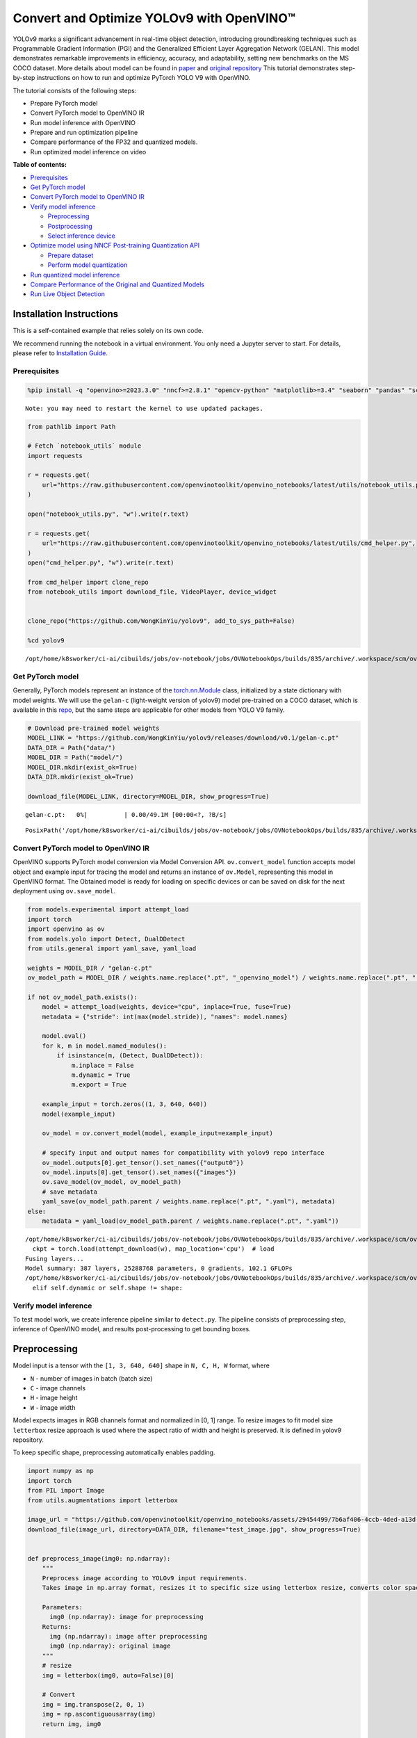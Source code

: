 Convert and Optimize YOLOv9 with OpenVINO™
==========================================

YOLOv9 marks a significant advancement in real-time object detection,
introducing groundbreaking techniques such as Programmable Gradient
Information (PGI) and the Generalized Efficient Layer Aggregation
Network (GELAN). This model demonstrates remarkable improvements in
efficiency, accuracy, and adaptability, setting new benchmarks on the MS
COCO dataset. More details about model can be found in
`paper <https://arxiv.org/abs/2402.13616>`__ and `original
repository <https://github.com/WongKinYiu/yolov9>`__ This tutorial
demonstrates step-by-step instructions on how to run and optimize
PyTorch YOLO V9 with OpenVINO.

The tutorial consists of the following steps:

-  Prepare PyTorch model
-  Convert PyTorch model to OpenVINO IR
-  Run model inference with OpenVINO
-  Prepare and run optimization pipeline
-  Compare performance of the FP32 and quantized models.
-  Run optimized model inference on video

**Table of contents:**

-  `Prerequisites <#prerequisites>`__
-  `Get PyTorch model <#get-pytorch-model>`__
-  `Convert PyTorch model to OpenVINO
   IR <#convert-pytorch-model-to-openvino-ir>`__
-  `Verify model inference <#verify-model-inference>`__

   -  `Preprocessing <#preprocessing>`__
   -  `Postprocessing <#postprocessing>`__
   -  `Select inference device <#select-inference-device>`__

-  `Optimize model using NNCF Post-training Quantization
   API <#optimize-model-using-nncf-post-training-quantization-api>`__

   -  `Prepare dataset <#prepare-dataset>`__
   -  `Perform model quantization <#perform-model-quantization>`__

-  `Run quantized model inference <#run-quantized-model-inference>`__
-  `Compare Performance of the Original and Quantized
   Models <#compare-performance-of-the-original-and-quantized-models>`__
-  `Run Live Object Detection <#run-live-object-detection>`__

Installation Instructions
~~~~~~~~~~~~~~~~~~~~~~~~~

This is a self-contained example that relies solely on its own code.

We recommend running the notebook in a virtual environment. You only
need a Jupyter server to start. For details, please refer to
`Installation
Guide <https://github.com/openvinotoolkit/openvino_notebooks/blob/latest/README.md#-installation-guide>`__.

Prerequisites
-------------



.. code:: ipython3

    %pip install -q "openvino>=2023.3.0" "nncf>=2.8.1" "opencv-python" "matplotlib>=3.4" "seaborn" "pandas" "scikit-learn" "torch" "torchvision" "tqdm"  --extra-index-url https://download.pytorch.org/whl/cpu


.. parsed-literal::

    Note: you may need to restart the kernel to use updated packages.


.. code:: ipython3

    from pathlib import Path

    # Fetch `notebook_utils` module
    import requests

    r = requests.get(
        url="https://raw.githubusercontent.com/openvinotoolkit/openvino_notebooks/latest/utils/notebook_utils.py",
    )

    open("notebook_utils.py", "w").write(r.text)

    r = requests.get(
        url="https://raw.githubusercontent.com/openvinotoolkit/openvino_notebooks/latest/utils/cmd_helper.py",
    )
    open("cmd_helper.py", "w").write(r.text)

    from cmd_helper import clone_repo
    from notebook_utils import download_file, VideoPlayer, device_widget


    clone_repo("https://github.com/WongKinYiu/yolov9", add_to_sys_path=False)

    %cd yolov9


.. parsed-literal::

    /opt/home/k8sworker/ci-ai/cibuilds/jobs/ov-notebook/jobs/OVNotebookOps/builds/835/archive/.workspace/scm/ov-notebook/notebooks/yolov9-optimization/yolov9


Get PyTorch model
-----------------



Generally, PyTorch models represent an instance of the
`torch.nn.Module <https://pytorch.org/docs/stable/generated/torch.nn.Module.html>`__
class, initialized by a state dictionary with model weights. We will use
the ``gelan-c`` (light-weight version of yolov9) model pre-trained on a
COCO dataset, which is available in this
`repo <https://github.com/WongKinYiu/yolov9>`__, but the same steps are
applicable for other models from YOLO V9 family.

.. code:: ipython3

    # Download pre-trained model weights
    MODEL_LINK = "https://github.com/WongKinYiu/yolov9/releases/download/v0.1/gelan-c.pt"
    DATA_DIR = Path("data/")
    MODEL_DIR = Path("model/")
    MODEL_DIR.mkdir(exist_ok=True)
    DATA_DIR.mkdir(exist_ok=True)

    download_file(MODEL_LINK, directory=MODEL_DIR, show_progress=True)



.. parsed-literal::

    gelan-c.pt:   0%|          | 0.00/49.1M [00:00<?, ?B/s]




.. parsed-literal::

    PosixPath('/opt/home/k8sworker/ci-ai/cibuilds/jobs/ov-notebook/jobs/OVNotebookOps/builds/835/archive/.workspace/scm/ov-notebook/notebooks/yolov9-optimization/yolov9/model/gelan-c.pt')



Convert PyTorch model to OpenVINO IR
------------------------------------



OpenVINO supports PyTorch model conversion via Model Conversion API.
``ov.convert_model`` function accepts model object and example input for
tracing the model and returns an instance of ``ov.Model``, representing
this model in OpenVINO format. The Obtained model is ready for loading
on specific devices or can be saved on disk for the next deployment
using ``ov.save_model``.

.. code:: ipython3

    from models.experimental import attempt_load
    import torch
    import openvino as ov
    from models.yolo import Detect, DualDDetect
    from utils.general import yaml_save, yaml_load

    weights = MODEL_DIR / "gelan-c.pt"
    ov_model_path = MODEL_DIR / weights.name.replace(".pt", "_openvino_model") / weights.name.replace(".pt", ".xml")

    if not ov_model_path.exists():
        model = attempt_load(weights, device="cpu", inplace=True, fuse=True)
        metadata = {"stride": int(max(model.stride)), "names": model.names}

        model.eval()
        for k, m in model.named_modules():
            if isinstance(m, (Detect, DualDDetect)):
                m.inplace = False
                m.dynamic = True
                m.export = True

        example_input = torch.zeros((1, 3, 640, 640))
        model(example_input)

        ov_model = ov.convert_model(model, example_input=example_input)

        # specify input and output names for compatibility with yolov9 repo interface
        ov_model.outputs[0].get_tensor().set_names({"output0"})
        ov_model.inputs[0].get_tensor().set_names({"images"})
        ov.save_model(ov_model, ov_model_path)
        # save metadata
        yaml_save(ov_model_path.parent / weights.name.replace(".pt", ".yaml"), metadata)
    else:
        metadata = yaml_load(ov_model_path.parent / weights.name.replace(".pt", ".yaml"))


.. parsed-literal::

    /opt/home/k8sworker/ci-ai/cibuilds/jobs/ov-notebook/jobs/OVNotebookOps/builds/835/archive/.workspace/scm/ov-notebook/notebooks/yolov9-optimization/yolov9/models/experimental.py:243: FutureWarning: You are using `torch.load` with `weights_only=False` (the current default value), which uses the default pickle module implicitly. It is possible to construct malicious pickle data which will execute arbitrary code during unpickling (See https://github.com/pytorch/pytorch/blob/main/SECURITY.md#untrusted-models for more details). In a future release, the default value for `weights_only` will be flipped to `True`. This limits the functions that could be executed during unpickling. Arbitrary objects will no longer be allowed to be loaded via this mode unless they are explicitly allowlisted by the user via `torch.serialization.add_safe_globals`. We recommend you start setting `weights_only=True` for any use case where you don't have full control of the loaded file. Please open an issue on GitHub for any issues related to this experimental feature.
      ckpt = torch.load(attempt_download(w), map_location='cpu')  # load
    Fusing layers...
    Model summary: 387 layers, 25288768 parameters, 0 gradients, 102.1 GFLOPs
    /opt/home/k8sworker/ci-ai/cibuilds/jobs/ov-notebook/jobs/OVNotebookOps/builds/835/archive/.workspace/scm/ov-notebook/notebooks/yolov9-optimization/yolov9/models/yolo.py:108: TracerWarning: Converting a tensor to a Python boolean might cause the trace to be incorrect. We can't record the data flow of Python values, so this value will be treated as a constant in the future. This means that the trace might not generalize to other inputs!
      elif self.dynamic or self.shape != shape:


Verify model inference
----------------------



To test model work, we create inference pipeline similar to
``detect.py``. The pipeline consists of preprocessing step, inference of
OpenVINO model, and results post-processing to get bounding boxes.

Preprocessing
~~~~~~~~~~~~~



Model input is a tensor with the ``[1, 3, 640, 640]`` shape in
``N, C, H, W`` format, where

-  ``N`` - number of images in batch (batch size)
-  ``C`` - image channels
-  ``H`` - image height
-  ``W`` - image width

Model expects images in RGB channels format and normalized in [0, 1]
range. To resize images to fit model size ``letterbox`` resize approach
is used where the aspect ratio of width and height is preserved. It is
defined in yolov9 repository.

To keep specific shape, preprocessing automatically enables padding.

.. code:: ipython3

    import numpy as np
    import torch
    from PIL import Image
    from utils.augmentations import letterbox

    image_url = "https://github.com/openvinotoolkit/openvino_notebooks/assets/29454499/7b6af406-4ccb-4ded-a13d-62b7c0e42e96"
    download_file(image_url, directory=DATA_DIR, filename="test_image.jpg", show_progress=True)


    def preprocess_image(img0: np.ndarray):
        """
        Preprocess image according to YOLOv9 input requirements.
        Takes image in np.array format, resizes it to specific size using letterbox resize, converts color space from BGR (default in OpenCV) to RGB and changes data layout from HWC to CHW.

        Parameters:
          img0 (np.ndarray): image for preprocessing
        Returns:
          img (np.ndarray): image after preprocessing
          img0 (np.ndarray): original image
        """
        # resize
        img = letterbox(img0, auto=False)[0]

        # Convert
        img = img.transpose(2, 0, 1)
        img = np.ascontiguousarray(img)
        return img, img0


    def prepare_input_tensor(image: np.ndarray):
        """
        Converts preprocessed image to tensor format according to YOLOv9 input requirements.
        Takes image in np.array format with unit8 data in [0, 255] range and converts it to torch.Tensor object with float data in [0, 1] range

        Parameters:
          image (np.ndarray): image for conversion to tensor
        Returns:
          input_tensor (torch.Tensor): float tensor ready to use for YOLOv9 inference
        """
        input_tensor = image.astype(np.float32)  # uint8 to fp16/32
        input_tensor /= 255.0  # 0 - 255 to 0.0 - 1.0

        if input_tensor.ndim == 3:
            input_tensor = np.expand_dims(input_tensor, 0)
        return input_tensor


    NAMES = metadata["names"]



.. parsed-literal::

    test_image.jpg:   0%|          | 0.00/101k [00:00<?, ?B/s]


Postprocessing
~~~~~~~~~~~~~~



Model output contains detection boxes candidates. It is a tensor with
the ``[1,25200,85]`` shape in the ``B, N, 85`` format, where:

-  ``B`` - batch size
-  ``N`` - number of detection boxes

Detection box has the [``x``, ``y``, ``h``, ``w``, ``box_score``,
``class_no_1``, …, ``class_no_80``] format, where:

-  (``x``, ``y``) - raw coordinates of box center
-  ``h``, ``w`` - raw height and width of box
-  ``box_score`` - confidence of detection box
-  ``class_no_1``, …, ``class_no_80`` - probability distribution over
   the classes.

For getting final prediction, we need to apply non maximum suppression
algorithm and rescale boxes coordinates to original image size.

.. code:: ipython3

    from utils.plots import Annotator, colors

    from typing import List, Tuple
    from utils.general import scale_boxes, non_max_suppression


    def detect(
        model: ov.Model,
        image_path: Path,
        conf_thres: float = 0.25,
        iou_thres: float = 0.45,
        classes: List[int] = None,
        agnostic_nms: bool = False,
    ):
        """
        OpenVINO YOLOv9 model inference function. Reads image, preprocess it, runs model inference and postprocess results using NMS.
        Parameters:
            model (Model): OpenVINO compiled model.
            image_path (Path): input image path.
            conf_thres (float, *optional*, 0.25): minimal accepted confidence for object filtering
            iou_thres (float, *optional*, 0.45): minimal overlap score for removing objects duplicates in NMS
            classes (List[int], *optional*, None): labels for prediction filtering, if not provided all predicted labels will be used
            agnostic_nms (bool, *optional*, False): apply class agnostic NMS approach or not
        Returns:
           pred (List): list of detections with (n,6) shape, where n - number of detected boxes in format [x1, y1, x2, y2, score, label]
           orig_img (np.ndarray): image before preprocessing, can be used for results visualization
           inpjut_shape (Tuple[int]): shape of model input tensor, can be used for output rescaling
        """
        if isinstance(image_path, np.ndarray):
            img = image_path
        else:
            img = np.array(Image.open(image_path))
        preprocessed_img, orig_img = preprocess_image(img)
        input_tensor = prepare_input_tensor(preprocessed_img)
        predictions = torch.from_numpy(model(input_tensor)[0])
        pred = non_max_suppression(predictions, conf_thres, iou_thres, classes=classes, agnostic=agnostic_nms)
        return pred, orig_img, input_tensor.shape


    def draw_boxes(
        predictions: np.ndarray,
        input_shape: Tuple[int],
        image: np.ndarray,
        names: List[str],
    ):
        """
        Utility function for drawing predicted bounding boxes on image
        Parameters:
            predictions (np.ndarray): list of detections with (n,6) shape, where n - number of detected boxes in format [x1, y1, x2, y2, score, label]
            image (np.ndarray): image for boxes visualization
            names (List[str]): list of names for each class in dataset
            colors (Dict[str, int]): mapping between class name and drawing color
        Returns:
            image (np.ndarray): box visualization result
        """
        if not len(predictions):
            return image

        annotator = Annotator(image, line_width=1, example=str(names))
        # Rescale boxes from input size to original image size
        predictions[:, :4] = scale_boxes(input_shape[2:], predictions[:, :4], image.shape).round()

        # Write results
        for *xyxy, conf, cls in reversed(predictions):
            label = f"{names[int(cls)]} {conf:.2f}"
            annotator.box_label(xyxy, label, color=colors(int(cls), True))
        return image

.. code:: ipython3

    core = ov.Core()
    # read converted model
    ov_model = core.read_model(ov_model_path)

Select inference device
~~~~~~~~~~~~~~~~~~~~~~~



select device from dropdown list for running inference using OpenVINO

.. code:: ipython3

    device = device_widget()

    device




.. parsed-literal::

    Dropdown(description='Device:', index=1, options=('CPU', 'AUTO'), value='AUTO')



.. code:: ipython3

    # load model on selected device
    if device.value != "CPU":
        ov_model.reshape({0: [1, 3, 640, 640]})
    compiled_model = core.compile_model(ov_model, device.value)

.. code:: ipython3

    boxes, image, input_shape = detect(compiled_model, DATA_DIR / "test_image.jpg")
    image_with_boxes = draw_boxes(boxes[0], input_shape, image, NAMES)
    # visualize results
    Image.fromarray(image_with_boxes)




.. image:: yolov9-optimization-with-output_files/yolov9-optimization-with-output_16_0.png



Optimize model using NNCF Post-training Quantization API
--------------------------------------------------------



`NNCF <https://github.com/openvinotoolkit/nncf>`__ provides a suite of
advanced algorithms for Neural Networks inference optimization in
OpenVINO with minimal accuracy drop. We will use 8-bit quantization in
post-training mode (without the fine-tuning pipeline) to optimize
YOLOv9. The optimization process contains the following steps:

1. Create a Dataset for quantization.
2. Run ``nncf.quantize`` for getting an optimized model.
3. Serialize an OpenVINO IR model, using the ``ov.save_model`` function.

Prepare dataset
~~~~~~~~~~~~~~~



The code below downloads COCO dataset and prepares a dataloader that is
used to evaluate the yolov9 model accuracy. We reuse its subset for
quantization.

.. code:: ipython3

    from zipfile import ZipFile


    DATA_URL = "http://images.cocodataset.org/zips/val2017.zip"
    LABELS_URL = "https://github.com/ultralytics/yolov5/releases/download/v1.0/coco2017labels-segments.zip"

    OUT_DIR = Path(".")

    download_file(DATA_URL, directory=OUT_DIR, show_progress=True)
    download_file(LABELS_URL, directory=OUT_DIR, show_progress=True)

    if not (OUT_DIR / "coco/labels").exists():
        with ZipFile("coco2017labels-segments.zip", "r") as zip_ref:
            zip_ref.extractall(OUT_DIR)
        with ZipFile("val2017.zip", "r") as zip_ref:
            zip_ref.extractall(OUT_DIR / "coco/images")



.. parsed-literal::

    val2017.zip:   0%|          | 0.00/778M [00:00<?, ?B/s]



.. parsed-literal::

    coco2017labels-segments.zip:   0%|          | 0.00/169M [00:00<?, ?B/s]


.. code:: ipython3

    from collections import namedtuple
    import yaml
    from utils.dataloaders import create_dataloader
    from utils.general import colorstr

    # read dataset config
    DATA_CONFIG = "data/coco.yaml"
    with open(DATA_CONFIG) as f:
        data = yaml.load(f, Loader=yaml.SafeLoader)

    # Dataloader
    TASK = "val"  # path to train/val/test images
    Option = namedtuple("Options", ["single_cls"])  # imitation of commandline provided options for single class evaluation
    opt = Option(False)
    dataloader = create_dataloader(
        str(Path("coco") / data[TASK]),
        640,
        1,
        32,
        opt,
        pad=0.5,
        prefix=colorstr(f"{TASK}: "),
    )[0]


.. parsed-literal::

    val: Scanning coco/val2017... 4952 images, 48 backgrounds, 0 corrupt: 100%|██████████| 5000/5000 00:00
    val: New cache created: coco/val2017.cache


NNCF provides ``nncf.Dataset`` wrapper for using native framework
dataloaders in quantization pipeline. Additionally, we specify transform
function that will be responsible for preparing input data in model
expected format.

.. code:: ipython3

    import nncf


    def transform_fn(data_item):
        """
        Quantization transform function. Extracts and preprocess input data from dataloader item for quantization.
        Parameters:
           data_item: Tuple with data item produced by DataLoader during iteration
        Returns:
            input_tensor: Input data for quantization
        """
        img = data_item[0].numpy()
        input_tensor = prepare_input_tensor(img)
        return input_tensor


    quantization_dataset = nncf.Dataset(dataloader, transform_fn)


.. parsed-literal::

    INFO:nncf:NNCF initialized successfully. Supported frameworks detected: torch, tensorflow, onnx, openvino


Perform model quantization
~~~~~~~~~~~~~~~~~~~~~~~~~~



The ``nncf.quantize`` function provides an interface for model
quantization. It requires an instance of the OpenVINO Model and
quantization dataset. Optionally, some additional parameters for the
configuration quantization process (number of samples for quantization,
preset, ignored scope etc.) can be provided. YOLOv9 model contains
non-ReLU activation functions, which require asymmetric quantization of
activations. To achieve better results, we will use a ``mixed``
quantization preset. It provides symmetric quantization of weights and
asymmetric quantization of activations.

.. code:: ipython3

    ov_int8_model_path = MODEL_DIR / weights.name.replace(".pt", "_int8_openvino_model") / weights.name.replace(".pt", "_int8.xml")

    if not ov_int8_model_path.exists():
        quantized_model = nncf.quantize(ov_model, quantization_dataset, preset=nncf.QuantizationPreset.MIXED)

        ov.save_model(quantized_model, ov_int8_model_path)
        yaml_save(ov_int8_model_path.parent / weights.name.replace(".pt", "_int8.yaml"), metadata)


.. parsed-literal::

    2024-12-10 06:13:54.195413: I tensorflow/core/util/port.cc:110] oneDNN custom operations are on. You may see slightly different numerical results due to floating-point round-off errors from different computation orders. To turn them off, set the environment variable `TF_ENABLE_ONEDNN_OPTS=0`.
    2024-12-10 06:13:54.221233: I tensorflow/core/platform/cpu_feature_guard.cc:182] This TensorFlow binary is optimized to use available CPU instructions in performance-critical operations.
    To enable the following instructions: AVX2 AVX512F AVX512_VNNI FMA, in other operations, rebuild TensorFlow with the appropriate compiler flags.



.. parsed-literal::

    Output()










.. parsed-literal::

    Output()









Run quantized model inference
-----------------------------



There are no changes in model usage after applying quantization. Let’s
check the model work on the previously used image.

.. code:: ipython3

    quantized_model = core.read_model(ov_int8_model_path)

    if device.value != "CPU":
        quantized_model.reshape({0: [1, 3, 640, 640]})

    compiled_model = core.compile_model(quantized_model, device.value)

.. code:: ipython3

    boxes, image, input_shape = detect(compiled_model, DATA_DIR / "test_image.jpg")
    image_with_boxes = draw_boxes(boxes[0], input_shape, image, NAMES)
    # visualize results
    Image.fromarray(image_with_boxes)




.. image:: yolov9-optimization-with-output_files/yolov9-optimization-with-output_27_0.png



Compare Performance of the Original and Quantized Models
--------------------------------------------------------



We use the OpenVINO `Benchmark
Tool <https://docs.openvino.ai/2024/learn-openvino/openvino-samples/benchmark-tool.html>`__
to measure the inference performance of the ``FP32`` and ``INT8``
models.

   **NOTE**: For more accurate performance, it is recommended to run
   ``benchmark_app`` in a terminal/command prompt after closing other
   applications. Run ``benchmark_app -m model.xml -d CPU`` to benchmark
   async inference on CPU for one minute. Change ``CPU`` to ``GPU`` to
   benchmark on GPU. Run ``benchmark_app --help`` to see an overview of
   all command-line options.

.. code:: ipython3

    !benchmark_app -m $ov_model_path -shape "[1,3,640,640]" -d $device.value -api async -t 15


.. parsed-literal::

    [Step 1/11] Parsing and validating input arguments
    [ INFO ] Parsing input parameters
    [Step 2/11] Loading OpenVINO Runtime
    [ INFO ] OpenVINO:
    [ INFO ] Build ................................. 2024.5.0-16993-9c432a3641a
    [ INFO ]
    [ INFO ] Device info:
    [ INFO ] AUTO
    [ INFO ] Build ................................. 2024.5.0-16993-9c432a3641a
    [ INFO ]
    [ INFO ]
    [Step 3/11] Setting device configuration
    [ WARNING ] Performance hint was not explicitly specified in command line. Device(AUTO) performance hint will be set to PerformanceMode.THROUGHPUT.
    [Step 4/11] Reading model files
    [ INFO ] Loading model files
    [ INFO ] Read model took 26.35 ms
    [ INFO ] Original model I/O parameters:
    [ INFO ] Model inputs:
    [ INFO ]     images (node: x) : f32 / [...] / [?,3,?,?]
    [ INFO ] Model outputs:
    [ INFO ]     output0 (node: __module.model.22/aten::cat/Concat_5) : f32 / [...] / [?,84,8400]
    [ INFO ]     xi.1 (node: __module.model.22/aten::cat/Concat_2) : f32 / [...] / [?,144,4..,4..]
    [ INFO ]     xi.3 (node: __module.model.22/aten::cat/Concat_1) : f32 / [...] / [?,144,2..,2..]
    [ INFO ]     xi (node: __module.model.22/aten::cat/Concat) : f32 / [...] / [?,144,1..,1..]
    [Step 5/11] Resizing model to match image sizes and given batch
    [ INFO ] Model batch size: 1
    [ INFO ] Reshaping model: 'images': [1,3,640,640]
    [ INFO ] Reshape model took 7.83 ms
    [Step 6/11] Configuring input of the model
    [ INFO ] Model inputs:
    [ INFO ]     images (node: x) : u8 / [N,C,H,W] / [1,3,640,640]
    [ INFO ] Model outputs:
    [ INFO ]     output0 (node: __module.model.22/aten::cat/Concat_5) : f32 / [...] / [1,84,8400]
    [ INFO ]     xi.1 (node: __module.model.22/aten::cat/Concat_2) : f32 / [...] / [1,144,80,80]
    [ INFO ]     xi.3 (node: __module.model.22/aten::cat/Concat_1) : f32 / [...] / [1,144,40,40]
    [ INFO ]     xi (node: __module.model.22/aten::cat/Concat) : f32 / [...] / [1,144,20,20]
    [Step 7/11] Loading the model to the device
    [ INFO ] Compile model took 487.18 ms
    [Step 8/11] Querying optimal runtime parameters
    [ INFO ] Model:
    [ INFO ]   NETWORK_NAME: Model0
    [ INFO ]   EXECUTION_DEVICES: ['CPU']
    [ INFO ]   PERFORMANCE_HINT: PerformanceMode.THROUGHPUT
    [ INFO ]   OPTIMAL_NUMBER_OF_INFER_REQUESTS: 6
    [ INFO ]   MULTI_DEVICE_PRIORITIES: CPU
    [ INFO ]   CPU:
    [ INFO ]     AFFINITY: Affinity.CORE
    [ INFO ]     CPU_DENORMALS_OPTIMIZATION: False
    [ INFO ]     CPU_SPARSE_WEIGHTS_DECOMPRESSION_RATE: 1.0
    [ INFO ]     DYNAMIC_QUANTIZATION_GROUP_SIZE: 32
    [ INFO ]     ENABLE_CPU_PINNING: True
    [ INFO ]     ENABLE_HYPER_THREADING: True
    [ INFO ]     EXECUTION_DEVICES: ['CPU']
    [ INFO ]     EXECUTION_MODE_HINT: ExecutionMode.PERFORMANCE
    [ INFO ]     INFERENCE_NUM_THREADS: 24
    [ INFO ]     INFERENCE_PRECISION_HINT: <Type: 'float32'>
    [ INFO ]     KV_CACHE_PRECISION: <Type: 'float16'>
    [ INFO ]     LOG_LEVEL: Level.NO
    [ INFO ]     MODEL_DISTRIBUTION_POLICY: set()
    [ INFO ]     NETWORK_NAME: Model0
    [ INFO ]     NUM_STREAMS: 6
    [ INFO ]     OPTIMAL_NUMBER_OF_INFER_REQUESTS: 6
    [ INFO ]     PERFORMANCE_HINT: THROUGHPUT
    [ INFO ]     PERFORMANCE_HINT_NUM_REQUESTS: 0
    [ INFO ]     PERF_COUNT: NO
    [ INFO ]     SCHEDULING_CORE_TYPE: SchedulingCoreType.ANY_CORE
    [ INFO ]   MODEL_PRIORITY: Priority.MEDIUM
    [ INFO ]   LOADED_FROM_CACHE: False
    [ INFO ]   PERF_COUNT: False
    [Step 9/11] Creating infer requests and preparing input tensors
    [ WARNING ] No input files were given for input 'images'!. This input will be filled with random values!
    [ INFO ] Fill input 'images' with random values
    [Step 10/11] Measuring performance (Start inference asynchronously, 6 inference requests, limits: 15000 ms duration)
    [ INFO ] Benchmarking in inference only mode (inputs filling are not included in measurement loop).
    [ INFO ] First inference took 183.06 ms
    [Step 11/11] Dumping statistics report
    [ INFO ] Execution Devices:['CPU']
    [ INFO ] Count:            222 iterations
    [ INFO ] Duration:         15281.42 ms
    [ INFO ] Latency:
    [ INFO ]    Median:        411.71 ms
    [ INFO ]    Average:       409.68 ms
    [ INFO ]    Min:           266.74 ms
    [ INFO ]    Max:           431.51 ms
    [ INFO ] Throughput:   14.53 FPS


.. code:: ipython3

    !benchmark_app -m $ov_int8_model_path -shape "[1,3,640,640]" -d $device.value -api async -t 15


.. parsed-literal::

    [Step 1/11] Parsing and validating input arguments
    [ INFO ] Parsing input parameters
    [Step 2/11] Loading OpenVINO Runtime
    [ INFO ] OpenVINO:
    [ INFO ] Build ................................. 2024.5.0-16993-9c432a3641a
    [ INFO ]
    [ INFO ] Device info:
    [ INFO ] AUTO
    [ INFO ] Build ................................. 2024.5.0-16993-9c432a3641a
    [ INFO ]
    [ INFO ]
    [Step 3/11] Setting device configuration
    [ WARNING ] Performance hint was not explicitly specified in command line. Device(AUTO) performance hint will be set to PerformanceMode.THROUGHPUT.
    [Step 4/11] Reading model files
    [ INFO ] Loading model files
    [ INFO ] Read model took 40.12 ms
    [ INFO ] Original model I/O parameters:
    [ INFO ] Model inputs:
    [ INFO ]     images (node: x) : f32 / [...] / [1,3,640,640]
    [ INFO ] Model outputs:
    [ INFO ]     output0 (node: __module.model.22/aten::cat/Concat_5) : f32 / [...] / [1,84,8400]
    [ INFO ]     xi.1 (node: __module.model.22/aten::cat/Concat_2) : f32 / [...] / [1,144,80,80]
    [ INFO ]     xi.3 (node: __module.model.22/aten::cat/Concat_1) : f32 / [...] / [1,144,40,40]
    [ INFO ]     xi (node: __module.model.22/aten::cat/Concat) : f32 / [...] / [1,144,20,20]
    [Step 5/11] Resizing model to match image sizes and given batch
    [ INFO ] Model batch size: 1
    [ INFO ] Reshaping model: 'images': [1,3,640,640]
    [ INFO ] Reshape model took 0.04 ms
    [Step 6/11] Configuring input of the model
    [ INFO ] Model inputs:
    [ INFO ]     images (node: x) : u8 / [N,C,H,W] / [1,3,640,640]
    [ INFO ] Model outputs:
    [ INFO ]     output0 (node: __module.model.22/aten::cat/Concat_5) : f32 / [...] / [1,84,8400]
    [ INFO ]     xi.1 (node: __module.model.22/aten::cat/Concat_2) : f32 / [...] / [1,144,80,80]
    [ INFO ]     xi.3 (node: __module.model.22/aten::cat/Concat_1) : f32 / [...] / [1,144,40,40]
    [ INFO ]     xi (node: __module.model.22/aten::cat/Concat) : f32 / [...] / [1,144,20,20]
    [Step 7/11] Loading the model to the device
    [ INFO ] Compile model took 909.49 ms
    [Step 8/11] Querying optimal runtime parameters
    [ INFO ] Model:
    [ INFO ]   NETWORK_NAME: Model0
    [ INFO ]   EXECUTION_DEVICES: ['CPU']
    [ INFO ]   PERFORMANCE_HINT: PerformanceMode.THROUGHPUT
    [ INFO ]   OPTIMAL_NUMBER_OF_INFER_REQUESTS: 6
    [ INFO ]   MULTI_DEVICE_PRIORITIES: CPU
    [ INFO ]   CPU:
    [ INFO ]     AFFINITY: Affinity.CORE
    [ INFO ]     CPU_DENORMALS_OPTIMIZATION: False
    [ INFO ]     CPU_SPARSE_WEIGHTS_DECOMPRESSION_RATE: 1.0
    [ INFO ]     DYNAMIC_QUANTIZATION_GROUP_SIZE: 32
    [ INFO ]     ENABLE_CPU_PINNING: True
    [ INFO ]     ENABLE_HYPER_THREADING: True
    [ INFO ]     EXECUTION_DEVICES: ['CPU']
    [ INFO ]     EXECUTION_MODE_HINT: ExecutionMode.PERFORMANCE
    [ INFO ]     INFERENCE_NUM_THREADS: 24
    [ INFO ]     INFERENCE_PRECISION_HINT: <Type: 'float32'>
    [ INFO ]     KV_CACHE_PRECISION: <Type: 'float16'>
    [ INFO ]     LOG_LEVEL: Level.NO
    [ INFO ]     MODEL_DISTRIBUTION_POLICY: set()
    [ INFO ]     NETWORK_NAME: Model0
    [ INFO ]     NUM_STREAMS: 6
    [ INFO ]     OPTIMAL_NUMBER_OF_INFER_REQUESTS: 6
    [ INFO ]     PERFORMANCE_HINT: THROUGHPUT
    [ INFO ]     PERFORMANCE_HINT_NUM_REQUESTS: 0
    [ INFO ]     PERF_COUNT: NO
    [ INFO ]     SCHEDULING_CORE_TYPE: SchedulingCoreType.ANY_CORE
    [ INFO ]   MODEL_PRIORITY: Priority.MEDIUM
    [ INFO ]   LOADED_FROM_CACHE: False
    [ INFO ]   PERF_COUNT: False
    [Step 9/11] Creating infer requests and preparing input tensors
    [ WARNING ] No input files were given for input 'images'!. This input will be filled with random values!
    [ INFO ] Fill input 'images' with random values
    [Step 10/11] Measuring performance (Start inference asynchronously, 6 inference requests, limits: 15000 ms duration)
    [ INFO ] Benchmarking in inference only mode (inputs filling are not included in measurement loop).
    [ INFO ] First inference took 71.82 ms
    [Step 11/11] Dumping statistics report
    [ INFO ] Execution Devices:['CPU']
    [ INFO ] Count:            750 iterations
    [ INFO ] Duration:         15085.49 ms
    [ INFO ] Latency:
    [ INFO ]    Median:        120.60 ms
    [ INFO ]    Average:       120.21 ms
    [ INFO ]    Min:           74.22 ms
    [ INFO ]    Max:           135.62 ms
    [ INFO ] Throughput:   49.72 FPS


Run Live Object Detection
-------------------------



.. code:: ipython3

    import collections
    import time
    from IPython import display
    import cv2


    # Main processing function to run object detection.
    def run_object_detection(
        source=0,
        flip=False,
        use_popup=False,
        skip_first_frames=0,
        model=ov_model,
        device=device.value,
    ):
        player = None
        compiled_model = core.compile_model(model, device)
        try:
            # Create a video player to play with target fps.
            player = VideoPlayer(source=source, flip=flip, fps=30, skip_first_frames=skip_first_frames)
            # Start capturing.
            player.start()
            if use_popup:
                title = "Press ESC to Exit"
                cv2.namedWindow(winname=title, flags=cv2.WINDOW_GUI_NORMAL | cv2.WINDOW_AUTOSIZE)

            processing_times = collections.deque()
            while True:
                # Grab the frame.
                frame = player.next()
                if frame is None:
                    print("Source ended")
                    break
                # If the frame is larger than full HD, reduce size to improve the performance.
                scale = 1280 / max(frame.shape)
                if scale < 1:
                    frame = cv2.resize(
                        src=frame,
                        dsize=None,
                        fx=scale,
                        fy=scale,
                        interpolation=cv2.INTER_AREA,
                    )
                # Get the results.
                input_image = np.array(frame)

                start_time = time.time()
                # model expects RGB image, while video capturing in BGR
                detections, _, input_shape = detect(compiled_model, input_image[:, :, ::-1])
                stop_time = time.time()

                image_with_boxes = draw_boxes(detections[0], input_shape, input_image, NAMES)
                frame = image_with_boxes

                processing_times.append(stop_time - start_time)
                # Use processing times from last 200 frames.
                if len(processing_times) > 200:
                    processing_times.popleft()

                _, f_width = frame.shape[:2]
                # Mean processing time [ms].
                processing_time = np.mean(processing_times) * 1000
                fps = 1000 / processing_time
                cv2.putText(
                    img=frame,
                    text=f"Inference time: {processing_time:.1f}ms ({fps:.1f} FPS)",
                    org=(20, 40),
                    fontFace=cv2.FONT_HERSHEY_COMPLEX,
                    fontScale=f_width / 1000,
                    color=(0, 0, 255),
                    thickness=1,
                    lineType=cv2.LINE_AA,
                )
                # Use this workaround if there is flickering.
                if use_popup:
                    cv2.imshow(winname=title, mat=frame)
                    key = cv2.waitKey(1)
                    # escape = 27
                    if key == 27:
                        break
                else:
                    # Encode numpy array to jpg.
                    _, encoded_img = cv2.imencode(ext=".jpg", img=frame, params=[cv2.IMWRITE_JPEG_QUALITY, 100])
                    # Create an IPython image.⬆️
                    i = display.Image(data=encoded_img)
                    # Display the image in this notebook.
                    display.clear_output(wait=True)
                    display.display(i)
        # ctrl-c
        except KeyboardInterrupt:
            print("Interrupted")
        # any different error
        except RuntimeError as e:
            print(e)
        finally:
            if player is not None:
                # Stop capturing.
                player.stop()
            if use_popup:
                cv2.destroyAllWindows()

Use a webcam as the video input. By default, the primary webcam is set
with \ ``source=0``. If you have multiple webcams, each one will be
assigned a consecutive number starting at 0. Set \ ``flip=True`` when
using a front-facing camera. Some web browsers, especially Mozilla
Firefox, may cause flickering. If you experience flickering,
set \ ``use_popup=True``.

   **NOTE**: To use this notebook with a webcam, you need to run the
   notebook on a computer with a webcam. If you run the notebook on a
   remote server (for example, in Binder or Google Colab service), the
   webcam will not work. By default, the lower cell will run model
   inference on a video file. If you want to try live inference on your
   webcam set ``WEBCAM_INFERENCE = True``

Run the object detection:

.. code:: ipython3

    WEBCAM_INFERENCE = False

    if WEBCAM_INFERENCE:
        VIDEO_SOURCE = 0  # Webcam
    else:
        VIDEO_SOURCE = "https://storage.openvinotoolkit.org/repositories/openvino_notebooks/data/data/video/people.mp4"

.. code:: ipython3

    device




.. parsed-literal::

    Dropdown(description='Device:', index=1, options=('CPU', 'AUTO'), value='AUTO')



.. code:: ipython3

    quantized_model = core.read_model(ov_int8_model_path)

    run_object_detection(
        source=VIDEO_SOURCE,
        flip=True,
        use_popup=False,
        model=quantized_model,
        device=device.value,
    )



.. image:: yolov9-optimization-with-output_files/yolov9-optimization-with-output_36_0.png


.. parsed-literal::

    Source ended

